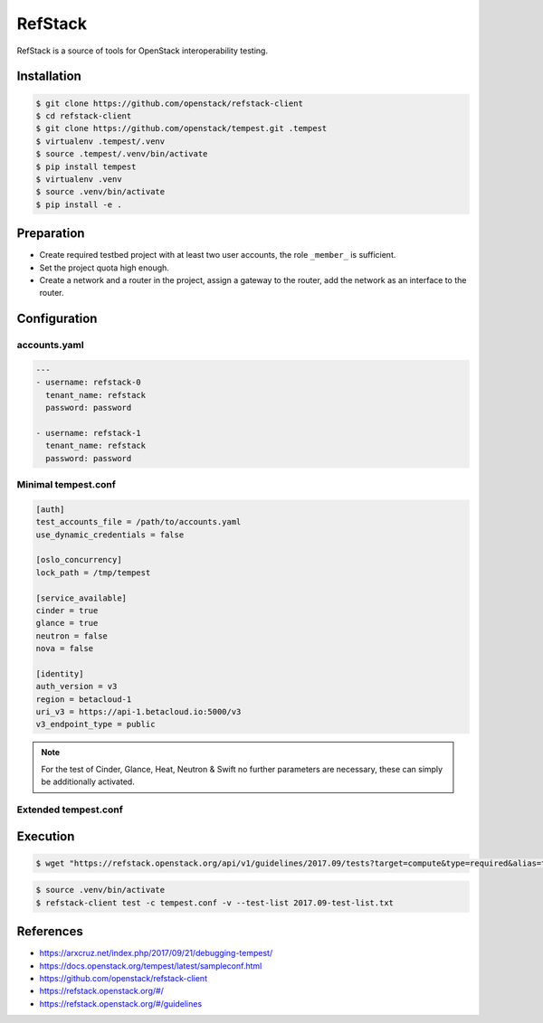 ========
RefStack
========

RefStack is a source of tools for OpenStack interoperability testing.

Installation
============

.. code-block:: shell

   $ git clone https://github.com/openstack/refstack-client
   $ cd refstack-client
   $ git clone https://github.com/openstack/tempest.git .tempest
   $ virtualenv .tempest/.venv
   $ source .tempest/.venv/bin/activate
   $ pip install tempest
   $ virtualenv .venv
   $ source .venv/bin/activate
   $ pip install -e .

Preparation
===========

* Create required testbed project with at least two user accounts, the role ``_member_`` is sufficient.
* Set the project quota high enough.
* Create a network and a router in the project, assign a gateway to the router, add the network as
  an interface to the router.

Configuration
=============

accounts.yaml
-------------

.. code-block:: yaml

   ---
   - username: refstack-0
     tenant_name: refstack
     password: password

   - username: refstack-1
     tenant_name: refstack
     password: password

Minimal tempest.conf
--------------------

.. code-block:: ini

   [auth]
   test_accounts_file = /path/to/accounts.yaml
   use_dynamic_credentials = false

   [oslo_concurrency]
   lock_path = /tmp/tempest

   [service_available]
   cinder = true
   glance = true
   neutron = false
   nova = false

   [identity]
   auth_version = v3
   region = betacloud-1
   uri_v3 = https://api-1.betacloud.io:5000/v3
   v3_endpoint_type = public

.. note::

   For the test of Cinder, Glance, Heat, Neutron & Swift no further parameters are necessary,
   these can simply be additionally activated.

Extended tempest.conf
---------------------

.. todo::

   Add extended tempest.conf configuration file here.

Execution
=========

.. code-block:: shell

.. code-block:: shell

   $ wget "https://refstack.openstack.org/api/v1/guidelines/2017.09/tests?target=compute&type=required&alias=true&flag=true" -O 2017.09-test-list.txt

.. code-block:: shell

   $ source .venv/bin/activate
   $ refstack-client test -c tempest.conf -v --test-list 2017.09-test-list.txt

References
==========

* https://arxcruz.net/index.php/2017/09/21/debugging-tempest/
* https://docs.openstack.org/tempest/latest/sampleconf.html
* https://github.com/openstack/refstack-client
* https://refstack.openstack.org/#/
* https://refstack.openstack.org/#/guidelines
